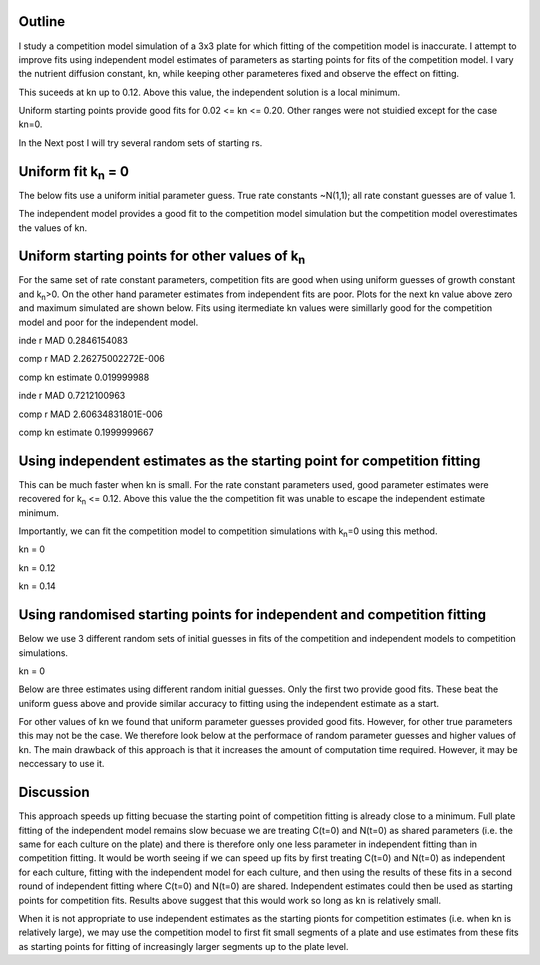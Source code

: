 .. title: Using Independent Estimate as Initial Guess for Competition Fits
.. slug: use-inde-est-as-comp-guess
.. date: 2016-05-05 18:27:11 UTC+01:00
.. tags: 
.. category: 
.. link: 
.. description: 
.. type: text

Outline
-------------

I study a competition model simulation of a 3x3 plate for which
fitting of the competition model is inaccurate. I attempt to improve
fits using independent model estimates of parameters as starting
points for fits of the competition model. I vary the nutrient
diffusion constant, kn, while keeping other parameteres fixed and
observe the effect on fitting.

This suceeds at kn up to 0.12. Above this value, the independent
solution is a local minimum.

Uniform starting points provide good fits for 0.02 <= kn <=
0.20. Other ranges were not stuidied except for the case kn=0.

In the Next post I will try several random sets of starting rs.

Uniform fit k\ :sub:`n` = 0
---------------------------

The below fits use a uniform initial parameter guess. True rate
constants ~N(1,1); all rate constant guesses are of value 1.

.. image:: ../../images/use-inde-est-as-comp-guess/uni_kn_0_00/truth_0.png
   :width: 32%
.. image:: ../../images/use-inde-est-as-comp-guess/uni_kn_0_00/inde_est_0.png
   :width: 32%
.. image:: ../../images/use-inde-est-as-comp-guess/uni_kn_0_00/comp_est_0.png
   :width: 32%

The independent model provides a good fit to the competition model
simulation but the competition model overestimates the values of kn.

Uniform starting points for other values of k\ :sub:`n`
-------------------------------------------------------

For the same set of rate constant parameters, competition fits are
good when using uniform guesses of growth constant and k\ :sub:`n`\
>0. On the other hand parameter estimates from independent fits are
poor. Plots for the next kn value above zero and maximum simulated are
shown below. Fits using itermediate kn values were simillarly good for
the competition model and poor for the independent model.


.. image:: ../../images/use-inde-est-as-comp-guess/uni_kn_0_02/truth_uniform_kn_1.png
   :width: 32%
.. image:: ../../images/use-inde-est-as-comp-guess/uni_kn_0_02/inde_est_uniform_kn_1.png
   :width: 32%
.. image:: ../../images/use-inde-est-as-comp-guess/uni_kn_0_02/comp_est_uniform_kn_1.png
   :width: 32%

inde r MAD 0.2846154083

comp r MAD 2.26275002272E-006

comp kn estimate 0.019999988



.. image:: ../../images/use-inde-est-as-comp-guess/uni_kn_0_20/truth_uniform_kn_0_20.png
   :width: 32%
.. image:: ../../images/use-inde-est-as-comp-guess/uni_kn_0_20/inde_est_uniform_kn_0_20.png
   :width: 32%
.. image:: ../../images/use-inde-est-as-comp-guess/uni_kn_0_20/comp_est_uniform_kn_0_20.png
   :width: 32%


inde r MAD 0.7212100963

comp r MAD 2.60634831801E-006

comp kn estimate 0.1999999667



Using independent estimates as the starting point for competition fitting
-------------------------------------------------------------------------

This can be much faster when kn is small. For the rate constant
parameters used, good parameter estimates were recovered for k\
:sub:`n` <= 0.12. Above this value the the competition fit was unable
to escape the independent estimate minimum.

Importantly, we can fit the competition model to competition
simulations with k\ :sub:`n`\ =0 using this method.

kn = 0

.. image:: ../../images/use-inde-est-as-comp-guess/inde_kn_0_00/truth_0_00.png
   :width: 32%
.. image:: ../../images/use-inde-est-as-comp-guess/inde_kn_0_00/inde_est_0_00.png
   :width: 32%
.. image:: ../../images/use-inde-est-as-comp-guess/inde_kn_0_00/comp_est_0_00.png
   :width: 32%


kn = 0.12

.. image:: ../../images/use-inde-est-as-comp-guess/inde_kn_0_12/truth_0_12.png
   :width: 32%
.. image:: ../../images/use-inde-est-as-comp-guess/inde_kn_0_12/inde_est_0_12.png
   :width: 32%
.. image:: ../../images/use-inde-est-as-comp-guess/inde_kn_0_12/comp_est_0_12.png
   :width: 32%

kn = 0.14

.. image:: ../../images/use-inde-est-as-comp-guess/inde_kn_0_14/truth_0_14.png
   :width: 32%
.. image:: ../../images/use-inde-est-as-comp-guess/inde_kn_0_14/inde_est_0_14.png
   :width: 32%
.. image:: ../../images/use-inde-est-as-comp-guess/inde_kn_0_14/comp_est_0_14.png
   :width: 32%


Using randomised starting points for independent and competition fitting
------------------------------------------------------------------------

Below we use 3 different random sets of initial guesses in fits of the
competition and independent models to competition simulations.

kn = 0

.. image:: ../../images/use-inde-est-as-comp-guess/rand_kn_0_00/truth_kn_0.png

Below are three estimates using different random initial guesses. Only
the first two provide good fits. These beat the uniform guess above
and provide similar accuracy to fitting using the independent estimate
as a start.

.. image:: ../../images/use-inde-est-as-comp-guess/rand_kn_0_00/comp_est_rand_0_kn_0.png
   :width: 32%
.. image:: ../../images/use-inde-est-as-comp-guess/rand_kn_0_00/comp_est_rand_1_kn_0.png
   :width: 32%
.. image:: ../../images/use-inde-est-as-comp-guess/rand_kn_0_00/comp_est_rand_2_kn_0.png
   :width: 32%


For other values of kn we found that uniform parameter guesses
provided good fits. However, for other true parameters this may not be
the case. We therefore look below at the performace of random
parameter guesses and higher values of kn. The main drawback of this
approach is that it increases the amount of computation time
required. However, it may be neccessary to use it.



Discussion
----------

This approach speeds up fitting becuase the starting point of
competition fitting is already close to a minimum. Full plate fitting
of the independent model remains slow becuase we are treating C(t=0)
and N(t=0) as shared parameters (i.e. the same for each culture on the
plate) and there is therefore only one less parameter in independent
fitting than in competition fitting. It would be worth seeing if we
can speed up fits by first treating C(t=0) and N(t=0) as independent
for each culture, fitting with the independent model for each culture,
and then using the results of these fits in a second round of
independent fitting where C(t=0) and N(t=0) are shared. Independent
estimates could then be used as starting points for competition
fits. Results above suggest that this would work so long as kn is
relatively small.

When it is not appropriate to use independent estimates as the
starting pionts for competition estimates (i.e. when kn is relatively
large), we may use the competition model to first fit small segments
of a plate and use estimates from these fits as starting points for
fitting of increasingly larger segments up to the plate level.

